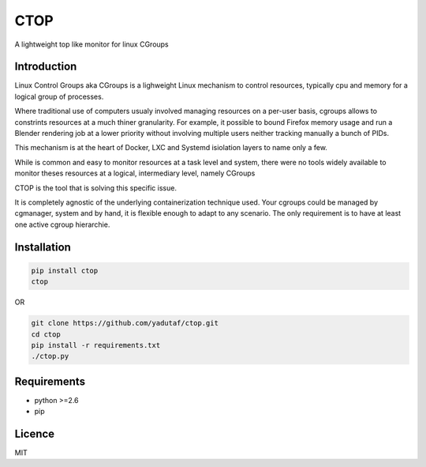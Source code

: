 CTOP
====

A lightweight top like monitor for linux CGroups

.. image:: screenshots/screenshot.png

Introduction
------------

Linux Control Groups aka CGroups is a lighweight Linux mechanism to control
resources, typically cpu and memory for a logical group of processes.

Where traditional use of computers usualy involved managing resources on a
per-user basis, cgroups allows to constrints resources at a much thiner
granularity. For example, it possible to bound Firefox memory usage and
run a Blender rendering job at a lower priority without involving multiple
users neither tracking manually a bunch of PIDs.

This mechanism is at the heart of Docker, LXC and Systemd isiolation layers to
name only a few.

While is common and easy to monitor resources at a task level and system, there
were no tools widely available to monitor theses resources at a logical,
intermediary level, namely CGroups

CTOP is the tool that is solving this specific issue.

It is completely agnostic of the underlying containerization technique used.
Your cgroups could be managed by cgmanager, system and by hand, it is flexible
enough to adapt to any scenario. The only requirement is to have at least one
active cgroup hierarchie.

Installation
------------

.. code:: bash

  pip install ctop
  ctop

OR

.. code:: bash

  git clone https://github.com/yadutaf/ctop.git
  cd ctop
  pip install -r requirements.txt
  ./ctop.py

Requirements
------------

* python >=2.6
* pip

Licence
-------

MIT

